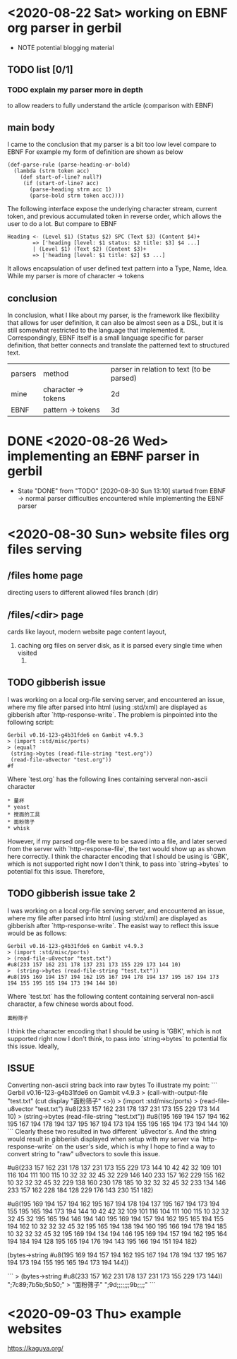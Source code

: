 
* <2020-08-22 Sat> working on EBNF org parser in gerbil
  - NOTE potential blogging material
** TODO list [0/1]
*** TODO explain my parser more in depth
    to allow readers to fully understand the article (comparison with EBNF)
** main body
  I came to the conclusion that my parser is a bit too low level compare to EBNF
  For example my form of definition are shown as below
  #+begin_src gerbil
  (def-parse-rule (parse-heading-or-bold)
    (lambda (strm token acc)
      (def start-of-line? null?)
       (if (start-of-line? acc)
         (parse-heading strm acc 1)
         (parse-bold strm token acc))))
  #+end_src
  The following interface expose the underlying character stream, current token, and previous accumulated token in reverse order, which allows the user to do a lot.
  But compare to EBNF
  #+begin_src EBNF
  Heading <- (Level $1) (Status $2) SPC (Text $3) (Content $4)+
          => ['heading [level: $1 status: $2 title: $3] $4 ...]
          | (Level $1) (Text $2) (Content $3)+
          => ['heading [level: $1 title: $2] $3 ...]
  #+end_src
  It allows encapsulation of user defined text pattern into a Type, Name, Idea.
  While my parser is more of character -> tokens
** conclusion
   In conclusion, what I like about my parser, is the framework like flexibility that allows for user definition, it can also be almost seen as a DSL, but it is still somewhat restricted to the language that implemented it. Correspondingly, EBNF itself is a small language specific for parser definition, that better connects and translate the patterned text to structured text.

| parsers | method              | parser in relation to text (to be parsed) |
| mine    | character -> tokens |                                        2d |
| EBNF    | pattern   -> tokens |                                        3d |
  

* DONE <2020-08-26 Wed> implementing an +EBNF+ parser in gerbil
  CLOSED: [2020-08-30 Sun 13:10]
  - State "DONE"       from "TODO"       [2020-08-30 Sun 13:10]
    started from EBNF -> normal parser
    difficulties encountered while implementing the EBNF parser
* <2020-08-30 Sun> website files org files serving
** /files home page
   directing users to different allowed files branch (dir)
** /files/<dir> page
   cards like layout, modern website page content layout,
   1. caching org files on server disk, as it is parsed every single time when visited
      1. 
      
   
** TODO gibberish issue
   I was working on a local org-file serving server, and encountered an issue, where my file after parsed into html (using :std/xml) are displayed as gibberish after `http-response-write`.
   The problem is pinpointed into the following script:
   #+begin_src gerbil
   Gerbil v0.16-123-g4b31fde6 on Gambit v4.9.3
   > (import :std/misc/ports)
   > (equal?
    (string->bytes (read-file-string "test.org"))
    (read-file-u8vector "test.org"))
   #f
   #+end_src

   Where `test.org` has the following lines containing serveral non-ascii character
   #+begin_example
   * 量杯
   * yeast
   * 搅面的工具
   * 面粉筛子
   * whisk
   #+end_example
   However, if my parsed org-file were to be saved into a file, and later served from the server with `http-response-file`, the text would show up as shown here correctly.
   I think the character encoding that I should be using is 'GBK', which is not supported right now I don't think, to pass into `string->bytes` to potential fix this issue.
   Therefore, 
** TODO gibberish issue take 2
   I was working on a local org-file serving server, and encountered an issue, where my file after parsed into html (using :std/xml) are displayed as gibberish after `http-response-write`.
   The easist way to reflect this issue would be as follows:
   #+begin_src gerbil
   Gerbil v0.16-123-g4b31fde6 on Gambit v4.9.3
   > (import :std/misc/ports)
   > (read-file-u8vector "test.txt")
   #u8(233 157 162 231 178 137 231 173 155 229 173 144 10)
   >  (string->bytes (read-file-string "test.txt"))
   #u8(195 169 194 157 194 162 195 167 194 178 194 137 195 167 194 173 194 155 195 165 194 173 194 144 10)
   #+end_src
   Where `test.txt` has the following content containing serveral non-ascii character, a few chinese words about food.
   #+begin_example
   面粉筛子
   #+end_example
   I think the character encoding that I should be using is 'GBK', which is not supported right now I don't think, to pass into `string->bytes` to potential fix this issue.
   Ideally, 
** ISSUE 
Converting non-ascii string back into raw bytes
To illustrate my point:
```
Gerbil v0.16-123-g4b31fde6 on Gambit v4.9.3
> (call-with-output-file "test.txt" (cut display "面粉筛子" <>))
> (import :std/misc/ports)
> (read-file-u8vector "test.txt")
#u8(233 157 162 231 178 137 231 173 155 229 173 144 10)
> (string->bytes (read-file-string "test.txt"))
#u8(195 169 194 157 194 162 195 167 194 178 194 137 195 167 194 173 194 155 195 165 194 173 194 144 10)
```
Clearly these two resulted in two different `u8vector`s. And the string would result in gibberish displayed when setup with my server via `http-response-write` on the user's side, which is why I hope to find a way to convert string to "raw" u8vectors to sovle this issue.

#u8(233 157 162 231 178 137 231 173 155 229 173 144 10 42 42 32 109 101 116 104 111 100 115 10 32 32 32 45 32 229 146 140 233 157 162 229 155 162 10 32 32 32 45 32 229 138 160 230 178 185 10 32 32 32 45 32 233 134 146 233 157 162 228 184 128 229 176 143 230 151 182)

#u8(195 169 194 157 194 162 195 167 194 178 194 137 195 167 194 173 194 155 195 165 194 173 194 144 10 42 42 32 109 101 116 104 111 100 115 10 32 32 32 45 32 195 165 194 146 194 140 195 169 194 157 194 162 195 165 194 155 194 162 10 32 32 32 45 32 195 165 194 138 194 160 195 166 194 178 194 185 10 32 32 32 45 32 195 169 194 134 194 146 195 169 194 157 194 162 195 164 194 184 194 128 195 165 194 176 194 143 195 166 194 151 194 182)

(bytes->string #u8(195 169 194 157 194 162 195 167 194 178 194 137 195 167 194 173 194 155 195 165 194 173 194 144))

```
> (bytes->string #u8(233 157 162 231 178 137 231 173 155 229 173 144))
"\x9762;\x7c89;\x7b5b;\x5b50;"
> "面粉筛子"
"\xe9;\x9d;\xa2;\xe7;\xb2;\x89;\xe7;\xad;\x9b;\xe5;\xad;\x90;"
```

* <2020-09-03 Thu> example websites
  https://kaguya.org/